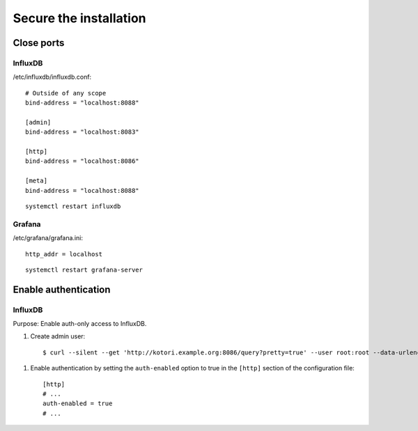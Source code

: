#######################
Secure the installation
#######################


Close ports
===========

InfluxDB
--------

/etc/influxdb/influxdb.conf::

    # Outside of any scope
    bind-address = "localhost:8088"

    [admin]
    bind-address = "localhost:8083"

    [http]
    bind-address = "localhost:8086"

    [meta]
    bind-address = "localhost:8088"

::

    systemctl restart influxdb


Grafana
-------

/etc/grafana/grafana.ini::

    http_addr = localhost

::

    systemctl restart grafana-server



Enable authentication
=====================

InfluxDB
--------
Purpose: Enable auth-only access to InfluxDB.

.. highlight:: bash

#. Create admin user::

    $ curl --silent --get 'http://kotori.example.org:8086/query?pretty=true' --user root:root --data-urlencode 'q=CREATE USER admin WITH PASSWORD 'admin' WITH ALL PRIVILEGES'

.. highlight:: ini

#. Enable authentication by setting the ``auth-enabled`` option to true in the ``[http]`` section of the configuration file::

    [http]
    # ...
    auth-enabled = true
    # ...

.. seealso::

    - `InfluxDB docs: Set up authentication <https://influxdb.com/docs/v0.9/administration/authentication_and_authorization.html#set-up-authentication>`_
    - :ref:`influxdb-handbook`

